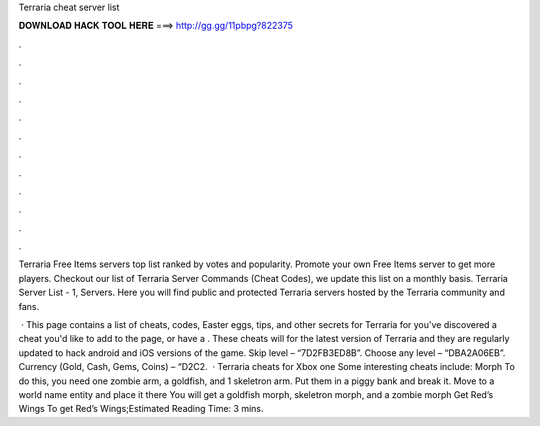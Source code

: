 Terraria cheat server list



𝐃𝐎𝐖𝐍𝐋𝐎𝐀𝐃 𝐇𝐀𝐂𝐊 𝐓𝐎𝐎𝐋 𝐇𝐄𝐑𝐄 ===> http://gg.gg/11pbpg?822375



.



.



.



.



.



.



.



.



.



.



.



.

Terraria Free Items servers top list ranked by votes and popularity. Promote your own Free Items server to get more players. Checkout our list of Terraria Server Commands (Cheat Codes), we update this list on a monthly basis. Terraria Server List - 1, Servers. Here you will find public and protected Terraria servers hosted by the Terraria community and fans.

 · This page contains a list of cheats, codes, Easter eggs, tips, and other secrets for Terraria for  you've discovered a cheat you'd like to add to the page, or have a . These cheats will for the latest version of Terraria and they are regularly updated to hack android and iOS versions of the game. Skip level – “7D2FB3ED8B”. Choose any level – “DBA2A06EB”. Currency (Gold, Cash, Gems, Coins) – “D2C2.  · Terraria cheats for Xbox one Some interesting cheats include: Morph To do this, you need one zombie arm, a goldfish, and 1 skeletron arm. Put them in a piggy bank and break it. Move to a world name entity and place it there You will get a goldfish morph, skeletron morph, and a zombie morph Get Red’s Wings To get Red’s Wings;Estimated Reading Time: 3 mins.
